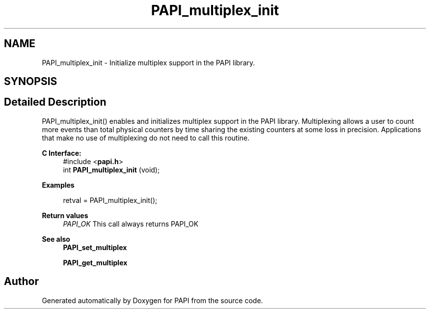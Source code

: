 .TH "PAPI_multiplex_init" 3 "Wed Jun 25 2025 19:30:48" "Version 7.2.0.0" "PAPI" \" -*- nroff -*-
.ad l
.nh
.SH NAME
PAPI_multiplex_init \- Initialize multiplex support in the PAPI library\&.  

.SH SYNOPSIS
.br
.PP
.SH "Detailed Description"
.PP 
PAPI_multiplex_init() enables and initializes multiplex support in the PAPI library\&. Multiplexing allows a user to count more events than total physical counters by time sharing the existing counters at some loss in precision\&. Applications that make no use of multiplexing do not need to call this routine\&.
.PP
\fBC Interface:\fP
.RS 4
#include <\fBpapi\&.h\fP> 
.br
int \fBPAPI_multiplex_init\fP (void);
.RE
.PP
\fBExamples\fP
.RS 4

.PP
.nf
retval = PAPI_multiplex_init();

.fi
.PP
.RE
.PP
\fBReturn values\fP
.RS 4
\fIPAPI_OK\fP This call always returns PAPI_OK
.RE
.PP
\fBSee also\fP
.RS 4
\fBPAPI_set_multiplex\fP 
.PP
\fBPAPI_get_multiplex\fP 
.RE
.PP


.SH "Author"
.PP 
Generated automatically by Doxygen for PAPI from the source code\&.
